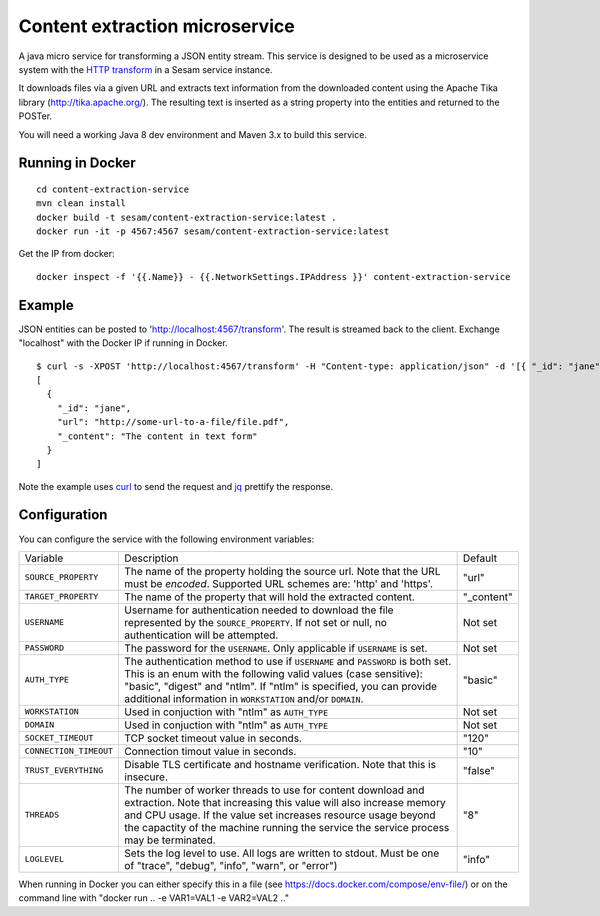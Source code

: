 ===============================
Content extraction microservice
===============================

A java micro service for transforming a JSON entity stream. This service is designed to be used as a microservice system with
the `HTTP transform <https://docs.sesam.io/configuration.html#the-http-transform>`_ in a Sesam service instance.

It downloads files via a given URL and extracts text information from the downloaded content using the Apache Tika library
(http://tika.apache.org/). The resulting text is inserted as a string property into the entities and returned to the POSTer.

You will need a working Java 8 dev environment and Maven 3.x to build this service.

Running in Docker
-----------------

::

   cd content-extraction-service
   mvn clean install
   docker build -t sesam/content-extraction-service:latest .
   docker run -it -p 4567:4567 sesam/content-extraction-service:latest  
  
Get the IP from docker:

::

  docker inspect -f '{{.Name}} - {{.NetworkSettings.IPAddress }}' content-extraction-service

Example
-------
  
JSON entities can be posted to 'http://localhost:4567/transform'. The result is streamed back to the client. Exchange "localhost" with the Docker IP if running in Docker.

::

   $ curl -s -XPOST 'http://localhost:4567/transform' -H "Content-type: application/json" -d '[{ "_id": "jane", "url": "http://some-url-to-a-file/file.pdf"}]' | jq -S .
   [
     {
       "_id": "jane",
       "url": "http://some-url-to-a-file/file.pdf",
       "_content": "The content in text form"
     }
   ]

Note the example uses `curl <https://curl.haxx.se/>`_ to send the request and `jq <https://stedolan.github.io/jq/>`_ prettify the response.

Configuration
-------------

You can configure the service with the following environment variables:

======================  =====================================================================================   ===========
Variable                Description                                                                             Default

``SOURCE_PROPERTY``     The name of the property holding the source url. Note that the URL must be *encoded*.   "url"
                        Supported URL schemes are: 'http' and 'https'.

``TARGET_PROPERTY``     The name of the property that will hold the extracted content.                          "_content"

``USERNAME``            Username for authentication needed to download the file represented by the              Not set
                        ``SOURCE_PROPERTY``. If not set or null, no authentication will be attempted.

``PASSWORD``            The password for the ``USERNAME``. Only applicable if ``USERNAME`` is set.              Not set

``AUTH_TYPE``           The authentication method to use if ``USERNAME`` and ``PASSWORD`` is both set.          "basic"
                        This is an enum with the following valid values (case sensitive): "basic",
                        "digest" and "ntlm". If "ntlm" is specified, you can provide additional information
                        in ``WORKSTATION`` and/or ``DOMAIN``.

``WORKSTATION``         Used in conjuction with "ntlm" as ``AUTH_TYPE``                                         Not set

``DOMAIN``              Used in conjuction with "ntlm" as ``AUTH_TYPE``                                         Not set

``SOCKET_TIMEOUT``      TCP socket timeout value in seconds.                                                    "120" 

``CONNECTION_TIMEOUT``  Connection timout value in seconds.                                                     "10"

``TRUST_EVERYTHING``    Disable TLS certificate and hostname verification. Note that this is insecure.          "false"

``THREADS``             The number of worker threads to use for content download and extraction.                "8"
                        Note that increasing this value will also increase memory and CPU usage. If the
                        value set increases resource usage beyond the capactity of the machine running the
                        service the service process may be terminated.

``LOGLEVEL``            Sets the log level to use. All logs are written to stdout.                              "info"
                        Must be one of "trace", "debug", "info", "warn", or "error")       
======================  =====================================================================================   ===========


When running in Docker you can either specify this in a file (see https://docs.docker.com/compose/env-file/) or on the command line with "docker run .. -e VAR1=VAL1 -e VAR2=VAL2 .."

